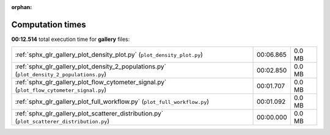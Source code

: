 
:orphan:

.. _sphx_glr_gallery_sg_execution_times:


Computation times
=================
**00:12.514** total execution time for **gallery** files:

+---------------------------------------------------------------------------------------------+-----------+--------+
| :ref:`sphx_glr_gallery_plot_density_plot.py` (``plot_density_plot.py``)                     | 00:06.865 | 0.0 MB |
+---------------------------------------------------------------------------------------------+-----------+--------+
| :ref:`sphx_glr_gallery_plot_density_2_populations.py` (``plot_density_2_populations.py``)   | 00:02.850 | 0.0 MB |
+---------------------------------------------------------------------------------------------+-----------+--------+
| :ref:`sphx_glr_gallery_plot_flow_cytometer_signal.py` (``plot_flow_cytometer_signal.py``)   | 00:01.707 | 0.0 MB |
+---------------------------------------------------------------------------------------------+-----------+--------+
| :ref:`sphx_glr_gallery_plot_full_workflow.py` (``plot_full_workflow.py``)                   | 00:01.092 | 0.0 MB |
+---------------------------------------------------------------------------------------------+-----------+--------+
| :ref:`sphx_glr_gallery_plot_scatterer_distribution.py` (``plot_scatterer_distribution.py``) | 00:00.000 | 0.0 MB |
+---------------------------------------------------------------------------------------------+-----------+--------+
